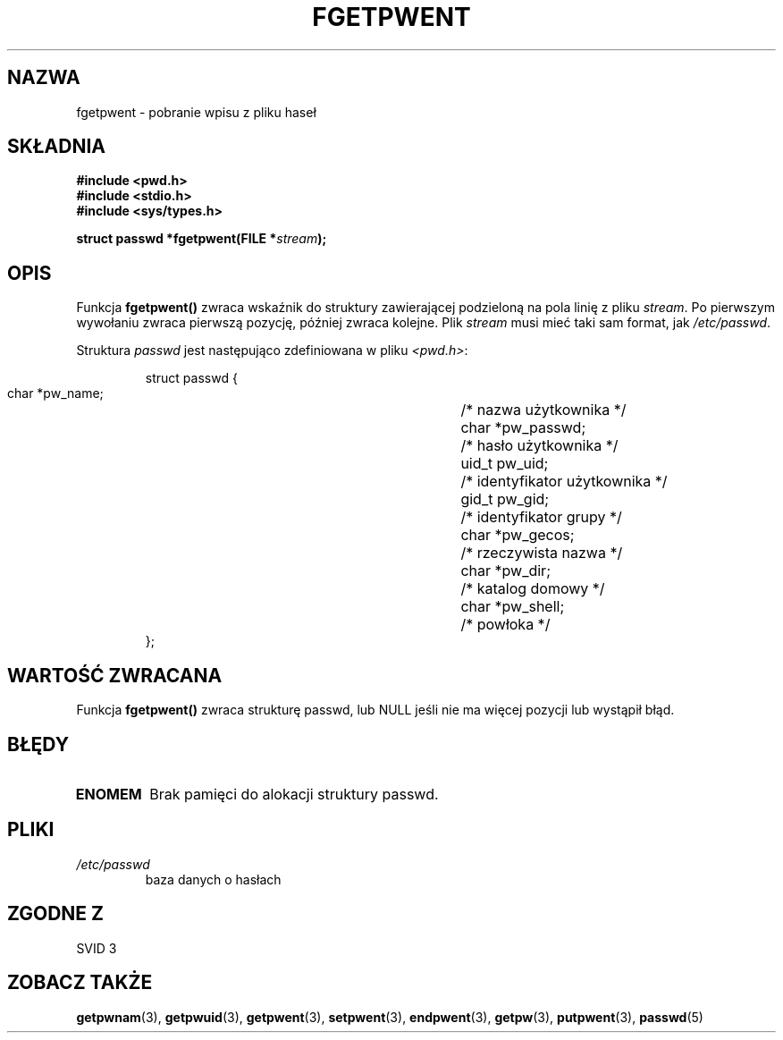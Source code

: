 .\" {PTM/AB/0.1/20-12-1998/"fgetpwent - pobranie wpisu z pliku haseł"}
.\" translated by Adam Byrtek <abyrtek@priv.onet.pl>
.\" aktualizacja do wersji man-pages 1.45 - A. Krzysztofowicz <ankry@mif.pg.gda.pl>
.\" ------------
.\" Copyright 1993 David Metcalfe (david@prism.demon.co.uk)
.\"
.\" Permission is granted to make and distribute verbatim copies of this
.\" manual provided the copyright notice and this permission notice are
.\" preserved on all copies.
.\"
.\" Permission is granted to copy and distribute modified versions of this
.\" manual under the conditions for verbatim copying, provided that the
.\" entire resulting derived work is distributed under the terms of a
.\" permission notice identical to this one
.\" 
.\" Since the Linux kernel and libraries are constantly changing, this
.\" manual page may be incorrect or out-of-date.  The author(s) assume no
.\" responsibility for errors or omissions, or for damages resulting from
.\" the use of the information contained herein.  The author(s) may not
.\" have taken the same level of care in the production of this manual,
.\" which is licensed free of charge, as they might when working
.\" professionally.
.\" 
.\" Formatted or processed versions of this manual, if unaccompanied by
.\" the source, must acknowledge the copyright and authors of this work.
.\"
.\" References consulted:
.\"     Linux libc source code
.\"     Lewine's _POSIX Programmer's Guide_ (O'Reilly & Associates, 1991)
.\"     386BSD man pages
.\"
.\" Modified Sat Jul 24 19:37:37 1993 by Rik Faith (faith@cs.unc.edu)
.\" Modified Mon May 27 22:40:48 1996 by Martin Schulze (joey@linux.de)
.\"
.\" ------------
.TH FGETPWENT 3 1996-05-17 "GNU" "Podręcznik programisty Linuksa"
.SH NAZWA
fgetpwent \- pobranie wpisu z pliku haseł
.SH SKŁADNIA
.nf
.B #include <pwd.h>
.B #include <stdio.h>
.B #include <sys/types.h>
.sp
.BI "struct passwd *fgetpwent(FILE *" stream );
.fi
.SH OPIS
Funkcja \fBfgetpwent()\fP zwraca wskaźnik do struktury zawierającej
podzieloną na pola linię z pliku \fIstream\fP. Po pierwszym wywołaniu zwraca
pierwszą pozycję, później zwraca kolejne. Plik \fIstream\fP musi mieć taki
sam format, jak \fI/etc/passwd\fP.
.PP
Struktura \fIpasswd\fP jest następująco zdefiniowana w pliku \fI<pwd.h>\fP:
.sp
.RS
.nf
.ta 8n 16n 32n
struct passwd {
        char    *pw_name;		/* nazwa użytkownika */
        char    *pw_passwd;		/* hasło użytkownika */
        uid_t   pw_uid;			/* identyfikator użytkownika */
        gid_t   pw_gid;			/* identyfikator grupy */
        char    *pw_gecos;      	/* rzeczywista nazwa */
        char    *pw_dir;  		/* katalog domowy */
        char    *pw_shell;      	/* powłoka */
};
.ta
.fi
.RE
.SH "WARTOŚĆ ZWRACANA"
Funkcja \fBfgetpwent()\fP zwraca strukturę passwd, lub NULL jeśli nie ma
więcej pozycji lub wystąpił błąd.
.SH BŁĘDY
.TP
.B ENOMEM
Brak pamięci do alokacji struktury passwd.
.SH PLIKI
.TP
.I /etc/passwd
baza danych o hasłach
.SH "ZGODNE Z"
SVID 3
.SH "ZOBACZ TAKŻE"
.BR getpwnam (3),
.BR getpwuid (3),
.BR getpwent (3),
.BR setpwent (3),
.BR endpwent (3),
.BR getpw (3),
.BR putpwent (3),
.BR passwd (5)
